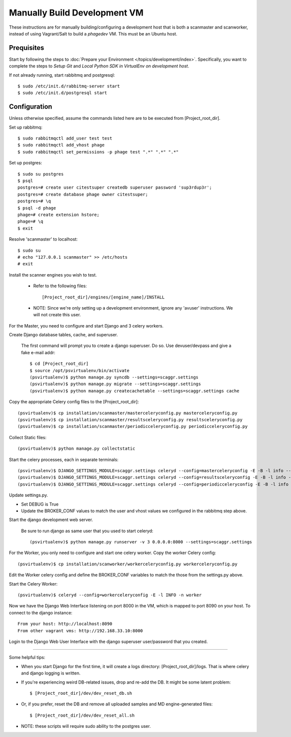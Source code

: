 .. this file replaces /installation/dev/INSTALL

=============================
Manually Build Development VM
=============================

These instructions are for manually building/configuring a development host that is both a scanmaster and scanworker,
instead of using Vagrant/Salt to build a `phagedev` VM.
This must be an Ubuntu host.

Prequisites
===========

Start by following the steps to :doc:`Prepare your Environment </topics/development/index>`.
Specifically, you want to complete the steps to `Setup Git` and `Local Python SDK in VirtualEnv on development host`.

If not already running, start rabbitmq and postgresql::

    $ sudo /etc/init.d/rabbitmq-server start
    $ sudo /etc/init.d/postgresql start


Configuration
=============

Unless otherwise specified, assume the commands listed here are to be executed from [Project_root_dir].

Set up rabbitmq::

    $ sudo rabbitmqctl add_user test test
    $ sudo rabbitmqctl add_vhost phage
    $ sudo rabbitmqctl set_permissions -p phage test ".*" ".*" ".*"

Set up postgres::

    $ sudo su postgres
    $ psql
    postgres=# create user citestsuper createdb superuser password 'sup3rdup3r';
    postgres=# create database phage owner citestsuper;
    postgres=# \q
    $ psql -d phage
    phage=# create extension hstore;
    phage=# \q
    $ exit

Resolve 'scanmaster' to localhost::

    $ sudo su
    # echo "127.0.0.1 scanmaster" >> /etc/hosts
    # exit

Install the scanner engines you wish to test.

    * Refer to the following files::

      [Project_root_dir]/engines/[engine_name]/INSTALL

    * NOTE: Since we're only setting up a development environment, ignore any 'avuser' instructions.  We will not create this user.

For the Master, you need to configure and start Django and 3 celery workers.

Create Django database tables, cache, and superuser.

  The first command will prompt you to create a django superuser.  Do so.
  Use devuser/devpass and give a fake e-mail addr::

    $ cd [Project_root_dir]
    $ source /opt/psvirtualenv/bin/activate
    (psvirtualenv)$ python manage.py syncdb --settings=scaggr.settings
    (psvirtualenv)$ python manage.py migrate --settings=scaggr.settings
    (psvirtualenv)$ python manage.py createcachetable --settings=scaggr.settings cache

Copy the appropriate Celery config files to the [Project_root_dir]::

    (psvirtualenv)$ cp installation/scanmaster/masterceleryconfig.py masterceleryconfig.py
    (psvirtualenv)$ cp installation/scanmaster/resultsceleryconfig.py resultsceleryconfig.py
    (psvirtualenv)$ cp installation/scanmaster/periodicceleryconfig.py periodicceleryconfig.py


Collect Static files::

    (psvirtualenv)$ python manage.py collectstatic

Start the celery processes, each in separate terminals::

    (psvirtualenv)$ DJANGO_SETTINGS_MODULE=scaggr.settings celeryd --config=masterceleryconfig -E -B -l info --hostname=master.master
    (psvirtualenv)$ DJANGO_SETTINGS_MODULE=scaggr.settings celeryd --config=resultsceleryconfig -E -B -l info --hostname=master.results
    (psvirtualenv)$ DJANGO_SETTINGS_MODULE=scaggr.settings celeryd --config=periodicceleryconfig -E -B -l info --hostname=master.periodic

Update settings.py.

* Set DEBUG is True
* Update the BROKER_CONF values to match the user and vhost values we configured in the rabbitmq step above.

Start the django development web server.

  Be sure to run django as same user that you used to start celeryd::

    (psvirtualenv)$ python manage.py runserver -v 3 0.0.0.0:8000 --settings=scaggr.settings

For the Worker, you only need to configure and start one celery worker. Copy the worker Celery config::

    (psvirtualenv)$ cp installation/scanworker/workerceleryconfig.py workerceleryconfig.py

Edit the Worker celery config and define the BROKER_CONF variables to match the those from the settings.py above.

Start the Celery Worker::

    (psvirtualenv)$ celeryd --config=workerceleryconfig -E -l INFO -n worker

Now we have the Django Web Interface listening on port 8000 in the VM, which is mapped to port 8090 on your host.
To connect to the django instance::

    From your host: http://localhost:8090
    From other vagrant vms: http://192.168.33.10:8000

Login to the Django Web User Interface with the django superuser user/password that you created.

----

Some helpful tips:

* When you start Django for the first time, it will create a logs directory: [Project_root_dir]/logs. That is where
  celery and django logging is written.
* If you're experiencing weird DB-related issues, drop and re-add the DB. It might be some latent problem::

    $ [Project_root_dir]/dev/dev_reset_db.sh

* Or, if you prefer, reset the DB and remove all uploaded samples and MD engine-generated files::

    $ [Project_root_dir]/dev/dev_reset_all.sh

* NOTE: these scripts will require sudo ability to the postgres user.

